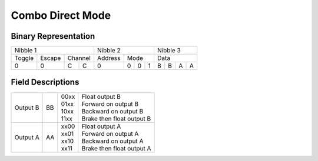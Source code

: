 Combo Direct Mode
=================

Binary Representation
---------------------

+---------------------------+---------------------+---------------+
| Nibble 1                  | Nibble 2            | Nibble 3      |
+--------+--------+---------+---------+-----------+---------------+
| Toggle | Escape | Channel | Address | Mode      | Data          |
+--------+--------+----+----+---------+---+---+---+---+---+---+---+
|      0 |      0 |  C |  C |       0 | 0 | 0 | 1 | B | B | A | A |
+--------+--------+----+----+---------+---+---+---+---+---+---+---+

Field Descriptions
------------------

+----------+----+-------+----------------------------+
| Output B | BB || 00xx || Float output B            |
|          |    || 01xx || Forward on output B       |
|          |    || 10xx || Backward on output B      |
|          |    || 11xx || Brake then float output B |
+----------+----+-------+----------------------------+
| Output A | AA || xx00 || Float output A            |
|          |    || xx01 || Forward on output A       |
|          |    || xx10 || Backward on output A      |
|          |    || xx11 || Brake then float output A |
+----------+----+-------+----------------------------+
